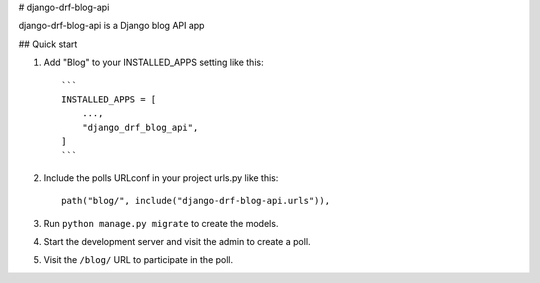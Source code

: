 
# django-drf-blog-api


django-drf-blog-api is a Django blog API app



## Quick start


1. Add "Blog" to your INSTALLED_APPS setting like this::

    ```
    INSTALLED_APPS = [
        ...,
        "django_drf_blog_api",
    ]
    ```
2. Include the polls URLconf in your project urls.py like this::

    path("blog/", include("django-drf-blog-api.urls")),

3. Run ``python manage.py migrate`` to create the models.

4. Start the development server and visit the admin to create a poll.

5. Visit the ``/blog/`` URL to participate in the poll.
